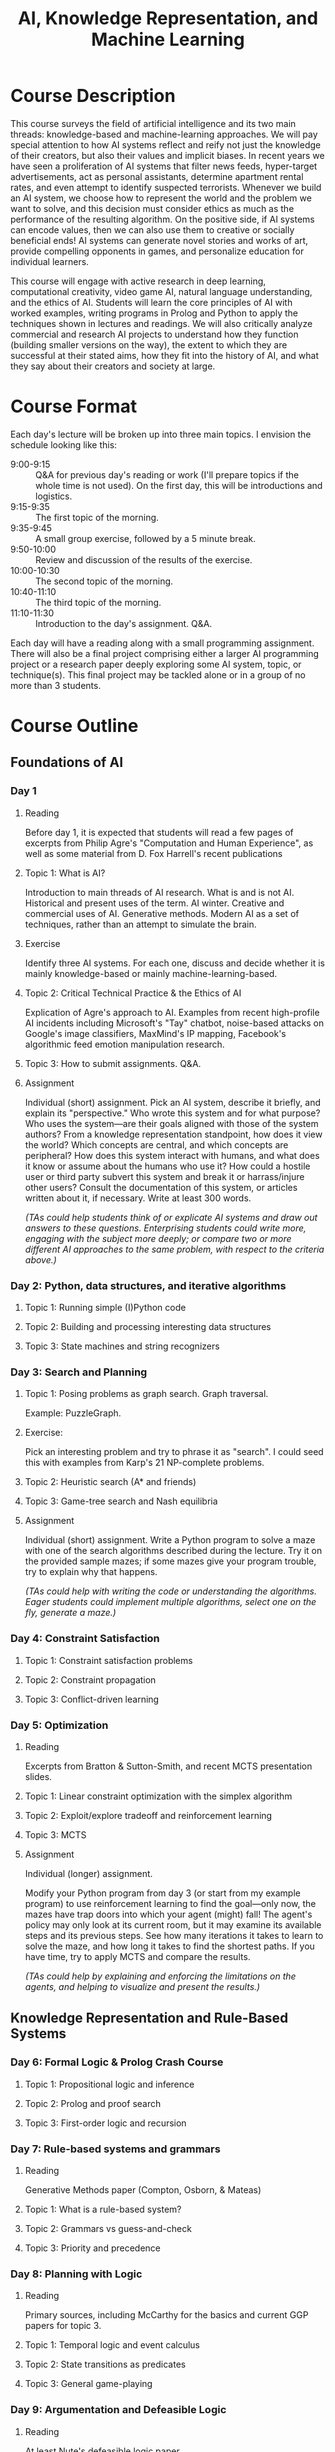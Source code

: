 #+OPTIONS: html-link-use-abs-url:nil html-postamble:nil
#+OPTIONS: html-preamble:t html-scripts:t html-style:t
#+OPTIONS: html5-fancy:t tex:t
#+HTML_DOCTYPE: xhtml-strict
#+HTML_CONTAINER: div
#+DESCRIPTION:
#+KEYWORDS:
#+HTML_LINK_HOME:
#+HTML_LINK_UP:
#+HTML_MATHJAX:
#+HTML_HEAD:<style>.org-ol {list-style: none; font-weight: bold;} .org-ol > li > div {font-weight: normal;} .section-number-4 { display:none; } p {margin-top:0px;}</style>
#+HTML_HEAD_EXTRA:
#+TITLE: AI, Knowledge Representation, and Machine Learning
#+SUBTITLE:
#+INFOJS_OPT:
#+CREATOR:
#+LATEX_HEADER:

* Course Description
  This course surveys the field of artificial intelligence and its two main 
  threads: knowledge-based and machine-learning approaches.
  We will pay special attention to how AI systems reflect and reify not just
  the knowledge of their creators, but also their values and implicit biases.
  In recent years we have seen a proliferation of AI systems that filter news 
  feeds, hyper-target advertisements, act as personal assistants, determine 
  apartment rental rates, and even attempt to identify suspected terrorists. 
  Whenever we build an AI system, we choose how to represent the world and the 
  problem we want to solve, and this decision must consider ethics as much as
  the performance of the resulting algorithm. 
  On the positive side, if AI systems can encode values, then we can also use
  them to creative or socially beneficial ends!
  AI systems can generate novel stories and works of art, provide compelling 
  opponents in games, and personalize education for individual learners.

  This course will engage with active research in deep learning, computational 
  creativity, video game AI, natural language understanding, and the ethics of 
  AI.
  Students will learn the core principles of AI with worked examples, writing
  programs in Prolog and Python to apply the techniques shown in lectures and
  readings.
  We will also critically analyze commercial and research AI
  projects to understand how they function (building smaller versions on 
  the way), the extent to which they are successful at their stated aims, 
  how they fit into the history of AI, and what they say about their creators 
  and society at large.

* Course Format
  Each day's lecture will be broken up into three main topics.
  I envision the schedule looking like this:

  * 9:00-9:15 ::
    Q&A for previous day's reading or work (I'll prepare topics if the whole time 
    is not used). On the first day, this will be introductions and logistics.
  * 9:15-9:35 ::
    The first topic of the morning.
  * 9:35-9:45 ::
    A small group exercise, followed by a 5 minute break.
  * 9:50-10:00 ::
    Review and discussion of the results of the exercise.
  * 10:00-10:30 ::
    The second topic of the morning.
  * 10:40-11:10 ::
    The third topic of the morning.
  * 11:10-11:30 ::
     Introduction to the day's assignment. Q&A.

  Each day will have a reading along with a small programming assignment.
  There will also be a final project comprising either a larger AI programming
  project or a research paper deeply exploring some AI system, topic, or 
  technique(s).
  This final project may be tackled alone or in a group of no more than 3 
  students.

* Course Outline
** Foundations of AI
*** Day 1
**** Reading 
  Before day 1, it is expected that students will read a few pages of
  excerpts from Philip Agre's "Computation and Human Experience", as well as
  some material from D. Fox Harrell's recent publications
**** Topic 1: What is AI?
  Introduction to main threads of AI research. What is and is not AI. Historical
  and present uses of the term. AI winter. Creative and commercial uses of AI.
  Generative methods. Modern AI as a set of techniques, rather than an attempt 
  to simulate the brain.
**** Exercise
  Identify three AI systems. For each one, discuss and decide whether
  it is mainly knowledge-based or mainly machine-learning-based.
**** Topic 2: Critical Technical Practice & the Ethics of AI
  Explication of Agre's approach to AI.
  Examples from recent high-profile AI incidents including Microsoft's "Tay" 
  chatbot, noise-based attacks on Google's image classifiers, MaxMind's IP
  mapping, Facebook's algorithmic feed emotion manipulation research.
**** Topic 3: How to submit assignments. Q&A.
**** Assignment
  Individual (short) assignment.
  Pick an AI system, describe it briefly, and explain 
  its "perspective." 
  Who wrote this system and for what purpose? 
  Who uses the system---are their goals
  aligned with those of the system authors? 
  From a knowledge representation 
  standpoint, how does it view the world? 
  Which concepts are central, and which 
  concepts are peripheral? 
  How does this system interact with humans, and what 
  does it know or assume about the humans who use it? 
  How could a hostile user 
  or third party subvert this system and break it or harrass/injure other users?
  Consult the documentation of this system, or articles written about it,
  if necessary.
  Write at least 300 words. 
  
  /(TAs could help students think of or explicate AI systems and draw out answers to these questions. Enterprising students could write more, engaging with the subject more deeply; or compare two or more different AI approaches to the same problem, with respect to the criteria above.)/
*** Day 2: Python, data structures, and iterative algorithms
**** Topic 1: Running simple (I)Python code
**** Topic 2: Building and processing interesting data structures
**** Topic 3: State machines and string recognizers
*** Day 3: Search and Planning
**** Topic 1: Posing problems as graph search. Graph traversal.
  Example: PuzzleGraph.
**** Exercise:
  Pick an interesting problem and try to phrase it as "search". I could seed
  this with examples from Karp's 21 NP-complete problems.
**** Topic 2: Heuristic search (A* and friends)
**** Topic 3: Game-tree search and Nash equilibria
**** Assignment
  Individual (short) assignment.
  Write a Python program to solve a maze with one of the search algorithms
  described during the lecture. Try it on the provided sample mazes;
  if some mazes give your program trouble, try to explain why that happens.

  /(TAs could help with writing the code or understanding the algorithms. Eager students could implement multiple algorithms, select one on the fly, generate a maze.)/
*** Day 4: Constraint Satisfaction
**** Topic 1: Constraint satisfaction problems
**** Topic 2: Constraint propagation
**** Topic 3: Conflict-driven learning
*** Day 5: Optimization
**** Reading
  Excerpts from Bratton & Sutton-Smith, and recent MCTS presentation slides.
**** Topic 1: Linear constraint optimization with the simplex algorithm
**** Topic 2: Exploit/explore tradeoff and reinforcement learning
**** Topic 3: MCTS
**** Assignment
  Individual (longer) assignment.

  Modify your Python program from day 3 (or start from my example program)
  to use reinforcement learning to find the goal---only now, the mazes have
  trap doors into which your agent (might) fall! The agent's policy may
  only look at its current room, but it may examine its available
  steps and its previous steps. See how many iterations it takes to learn to
  solve the maze, and how long it takes to find the shortest paths. If you have
  time, try to apply MCTS and compare the results.
  
  /(TAs could help by explaining and enforcing the limitations on the agents, and helping to visualize and present the results.)/
** Knowledge Representation and Rule-Based Systems
*** Day 6: Formal Logic & Prolog Crash Course
**** Topic 1: Propositional logic and inference
**** Topic 2: Prolog and proof search
**** Topic 3: First-order logic and recursion
*** Day 7: Rule-based systems and grammars
**** Reading
  Generative Methods paper (Compton, Osborn, & Mateas)
**** Topic 1: What is a rule-based system?
**** Topic 2: Grammars vs guess-and-check
**** Topic 3: Priority and precedence
*** Day 8: Planning with Logic
**** Reading
  Primary sources, including McCarthy for the basics and current GGP papers for topic 3.
**** Topic 1: Temporal logic and event calculus
**** Topic 2: State transitions as predicates
**** Topic 3: General game-playing
*** Day 9: Argumentation and Defeasible Logic
**** Reading
  At least Nute's defeasible logic paper.
**** Topic 1: Reasoning with exceptions; non-binary logic
**** Topic 2: Reasoning about counterfactuals
**** Topic 3: Evaluating arguments
*** Day 10: Probabilistic Logic
**** Topic 1: Basic probability
**** Topic 2: Probabilistic inference
**** Topic 3: Bayes theorem
** Machine Learning
*** Day 11: Machine learning as function approximation
**** Topic 1: Error minimization and regression
**** Topic 2: Naive Bayes
**** Topic 3: Perceptrons
*** Day 12: (Recurrent) Neural Networks
**** Reading
  "The Unreasonable Effectiveness of RNNs" (Blog post)
**** Topic 1: Neural networks
**** Topic 2: Image recognition and convolution
**** Topic 3: String-to-string translation
*** Day 13: Deep Learning
**** Reading
  Primary sources on deep neural networks
**** Topic 1: Deep neural networks
**** Topic 2: Deep Reinforcement Learning
**** Topic 3: Generative methods
*** Day 14: Presentations 1. New directions in AI.
*** Day 15: Presentations 2.

